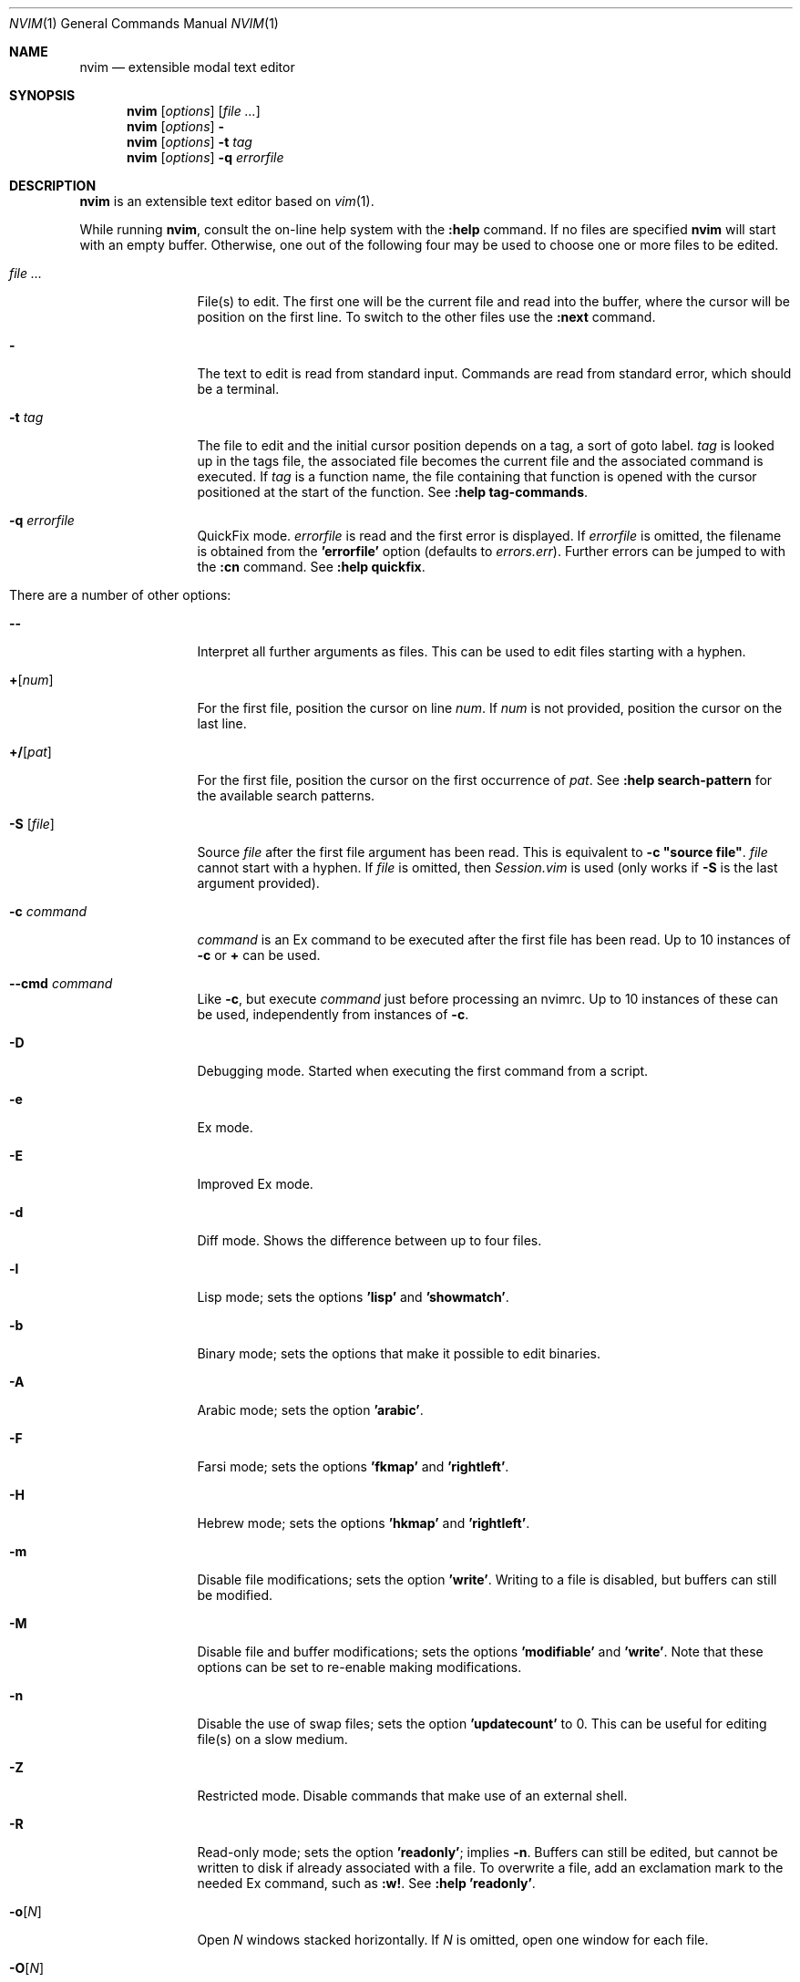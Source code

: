 .Dd May 5, 2015
.Dt NVIM 1 Neovim
.Os Neovim
.Sh NAME
.Nm nvim
.Nd extensible modal text editor
.Sh SYNOPSIS
.Nm
.Op Ar options
.Op Ar file ...
.Nm
.Op Ar options
.Fl
.Nm
.Op Ar options
.Fl t Ar tag
.Nm
.Op Ar options
.Fl q Ar errorfile
.Sh DESCRIPTION
.Nm
is an extensible text editor based on
.Xr vim 1 .
.Pp
While running
.Nm ,
consult the on-line help system with the
.Ic :help
command.
If no files are specified
.Nm
will start with an empty buffer.
Otherwise, one out of the following four may be used to choose one or more
files to be edited.
.Bl -tag -width Fl
.It Ar file ...
File(s) to edit.
The first one will be the current file and read into the buffer, where the
cursor will be position on the first line.
To switch to the other files use the
.Ic :next
command.
.It Fl
The text to edit is read from standard input.
Commands are read from standard error, which should be a terminal.
.It Fl t Ar tag
The file to edit and the initial cursor position depends on a
tag, a sort of goto label.
.Ar tag
is looked up in the tags file, the associated file becomes the current
file and the associated command is executed.
If
.Ar tag
is a function name, the file containing that function is opened
with the cursor positioned at the start of the function.
See
.Ic :help tag-commands .
.It Fl q Ar errorfile
QuickFix mode.
.Ar errorfile
is read and the first error is displayed.
If
.Ar errorfile
is omitted, the filename is obtained from the
.Li 'errorfile'
option (defaults to
.Pa errors.err ) .
Further errors can be jumped to with the
.Ic :cn
command.
See
.Ic :help quickfix .
.It There are a number of other options:
.It Fl -
Interpret all further arguments as files.
This can be used to edit files starting with a hyphen.
.It Cm + Ns Op Ar num
For the first file, position the cursor on line
.Ar num .
If
.Ar num
is not provided, position the cursor on the last line.
.It Cm +/ Ns Op Ar pat
For the first file, position the cursor on the first occurrence of
.Ar pat .
See
.Ic :help search-pattern
for the available search patterns.
.It Fl S Op Ar file
Source
.Ar file
after the first file argument has been read.
This is equivalent to
.Ic -c \(dqsource file\(dq .
.Ar file
cannot start with a hyphen.
If
.Ar file
is omitted, then
.Pa Session.vim
is used (only works if
.Fl S
is the last argument provided).
.It Fl c Ar command
.Ar command
is an Ex command to be executed after the first file has been read.
Up to 10 instances of
.Fl c
or
.Cm +
can be used.
.It Fl -cmd Ar command
Like
.Fl c ,
but execute
.Ar command
just before processing an nvimrc.
Up to 10 instances of these can be used, independently from instances of
.Fl c .
.It Fl D
Debugging mode.
Started when executing the first command from a script.
.It Fl e
Ex mode.
.It Fl E
Improved Ex mode.
.It Fl d
Diff mode.
Shows the difference between up to four files.
.It Fl l
Lisp mode; sets the options
.Li 'lisp'
and
.Li 'showmatch' .
.It Fl b
Binary mode; sets the options that make it possible to edit binaries.
.It Fl A
Arabic mode; sets the option
.Li 'arabic' .
.It Fl F
Farsi mode; sets the options
.Li 'fkmap'
and
.Li 'rightleft' .
.It Fl H
Hebrew mode; sets the options
.Li 'hkmap'
and
.Li 'rightleft' .
.It Fl m
Disable file modifications; sets the option
.Li 'write' .
Writing to a file is disabled, but buffers can still be modified.
.It Fl M
Disable file and buffer modifications; sets the options
.Li 'modifiable'
and
.Li 'write' .
Note that these options can be set to re-enable making modifications.
.It Fl n
Disable the use of swap files; sets the option
.Li 'updatecount'
to 0.
This can be useful for editing file(s) on a slow medium.
.It Fl Z
Restricted mode.
Disable commands that make use of an external shell.
.It Fl R
Read-only mode; sets the option
.Li 'readonly' ;
implies
.Fl n .
Buffers can still be edited, but cannot be written to disk if already
associated with a file.
To overwrite a file, add an exclamation mark to the needed Ex command, such
as
.Ic :w! .
See
.Ic :help 'readonly' .
.It Fl o Ns Op Ar N
Open
.Ar N
windows stacked horizontally.
If
.Ar N
is omitted, open one window for each file.
.It Fl O Ns Op Ar N
Open
.Ar N
windows stacked vertically.
If
.Ar N
is omitted, open one window for each file.
.It Fl p Ns Op Ar N
Open
.Ar N
tab pages.
If
.Ar N
is omitted, open one tab page for each file.
.It Fl r , L
List swap files with information about using them for recovery.
.It Fl r Op Ar file
Recovery mode.
The swap file
.Ar file
is used to recover a crashed session.
The swap file has the same filename as the text file, but with ".swp" appended.
See
.Ic :help recovery .
.It Fl s
Silent mode.
Only takes effect if
.Fl e
is provided before
.Fl s .
.It Fl s Ar scriptin
The file
.Ar scriptin
is read.
The characters in the file are interpreted as if they had been typed.
The same can be done with the command
.Ic :source! scriptin .
If the end of the file is reached before
.Nm
exits, further characters
are read from the keyboard.
.It Fl i Ar nviminfo
Use
.Ar nviminfo
instead of the default of
.Pa ~/.nviminfo .
Use
.Sy -i NONE
to not use an nviminfo file.
.It Fl u Ar nvimrc
Use
.Ar nvimrc
instead of the default of
.Pa ~/.nvimrc .
Use
.Sy -u NONE
to not use an nvimrc file.
To skip all initializations, use
.Sy -u NONE .
See
.Ic :help initialization .
.It Fl V Ns Op Ar N
Verbose.
Print messages about which files are being sourced and for reading and
writing an nviminfo file.
.Ar N
is the value for the 'verbose' option; defaults to 10 if not provided.
.It Fl w Ar scriptout
Append all typed characters to
.Ar scriptout .
This can be used for creating a script to be used with
.Fl s
or
.Ic :source! .
.It Fl W Ar scriptout
Like
.Fl w ,
but truncate
.Ar scriptout .
.It Fl -literal
Interpret filenames literally, that is do not expand wildcards.
This has no effect on UNIX-like systems, where the shell expands wildcards.
.It Fl -noplugin
Skip loading plugins; implied by
.Fl u Ar NONE .
.It Fl h , -help
Print a help message and exit.
.It Fl v , -version
Print version information and exit.
.El
.Sh ENVIRONMENT
.Bl -tag -width Ev
.It Ev VIMINIT
todo
.It Ev VIM
Used to locate various user files, such as the user nvimrc.
.It Ev VIMRUNTIME
Used to locate runtime files, such as on-line documentation and
syntax highlighting definitions.
.It Ev SHELL
Used to set the 'shell' option, which determines the shell used by the
.Ic :terminal
command.
.It Ev NVIM_TUI_CURSOR_SHAPE
todo
.It Ev NVIM_TUI_TRUE_COLOR
todo
.El
.Sh FILES
.Bl -tag -width Pa
.It Pa ~/.nvimrc , ~/.nvim/nvimrc
The user-local
.Nm
configuration file.
.It Pa ~/.nvim
The user-local
.Nm
runtime directory.
.It Pa /etc/nvim/nvimrc
The system-global
.Nm
configuration file.
.It Pa /usr/share/nvim
The system-global
.Nm
runtime directory.
.El
.Sh EXIT STATUS
.Ex -std
.Sh SEE ALSO
.Xr nvimtutor 1
.Sh AUTHORS
Most of
.Xr vim 1
was written by
.An -nosplit
.An Bram Moolenaar ,
with a lot of help from others.
See
.Ic :help credits .
.Pp
Although hardly any of the original code remains,
.Xr vim 1
is based on Stevie, worked on by
.An Tim Thompson ,
.An Tony Andrews ,
and
.An G.R. (Fred) Walter .
